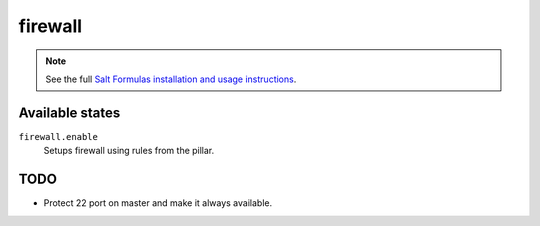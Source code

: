 firewall
========

.. note::

    See the full `Salt Formulas installation and usage instructions
    <http://docs.saltstack.com/topics/conventions/formulas.html>`_.

Available states
----------------

``firewall.enable``
    Setups firewall using rules from the pillar.


TODO
----

* Protect 22 port on master and make it always available.
